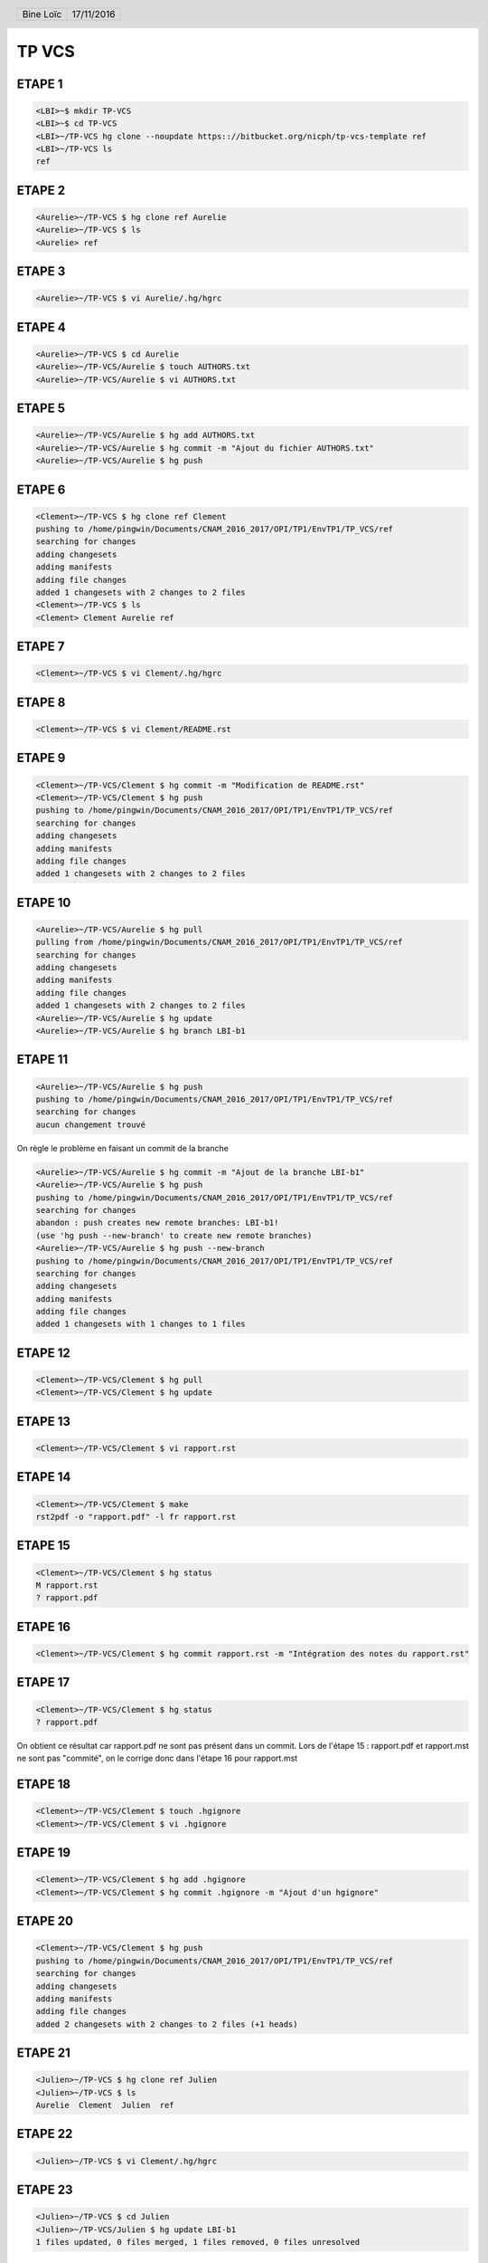 .. vim: set spelllang=fr ts=4 sw=4 expandtab:

.. role:: right
   :class: right

.. header::

    .. list-table::
      :class: headertable

      * - Bine Loïc
        - .. class:: right

          17/11/2016

.. footer::

    .. class:: footertable

    +------------------------+
    | .. class:: center      |
    |                        |
    | ###Page###/###Total### |
    +------------------------+


======
TP VCS
======


ETAPE 1
---------

.. code-block:: sh

    <LBI>~$ mkdir TP-VCS
    <LBI>~$ cd TP-VCS
    <LBI>~/TP-VCS hg clone --noupdate https:://bitbucket.org/nicph/tp-vcs-template ref
    <LBI>~/TP-VCS ls
    ref

ETAPE 2
---------

.. code-block:: sh

    <Aurelie>~/TP-VCS $ hg clone ref Aurelie
    <Aurelie>~/TP-VCS $ ls
    <Aurelie> ref

ETAPE 3
---------

.. code-block:: sh

    <Aurelie>~/TP-VCS $ vi Aurelie/.hg/hgrc

ETAPE 4
---------

.. code-block:: sh

    <Aurelie>~/TP-VCS $ cd Aurelie
    <Aurelie>~/TP-VCS/Aurelie $ touch AUTHORS.txt
    <Aurelie>~/TP-VCS/Aurelie $ vi AUTHORS.txt

ETAPE 5
---------

.. code-block:: sh

    <Aurelie>~/TP-VCS/Aurelie $ hg add AUTHORS.txt
    <Aurelie>~/TP-VCS/Aurelie $ hg commit -m "Ajout du fichier AUTHORS.txt"
    <Aurelie>~/TP-VCS/Aurelie $ hg push

ETAPE 6
---------

.. code-block:: sh

    <Clement>~/TP-VCS $ hg clone ref Clement
    pushing to /home/pingwin/Documents/CNAM_2016_2017/OPI/TP1/EnvTP1/TP_VCS/ref
    searching for changes
    adding changesets
    adding manifests
    adding file changes
    added 1 changesets with 2 changes to 2 files
    <Clement>~/TP-VCS $ ls
    <Clement> Clement Aurelie ref

ETAPE 7
---------

.. code-block:: sh

    <Clement>~/TP-VCS $ vi Clement/.hg/hgrc

ETAPE 8
---------

.. code-block:: sh

    <Clement>~/TP-VCS $ vi Clement/README.rst


ETAPE 9
---------

.. code-block:: sh

    <Clement>~/TP-VCS/Clement $ hg commit -m "Modification de README.rst"
    <Clement>~/TP-VCS/Clement $ hg push
    pushing to /home/pingwin/Documents/CNAM_2016_2017/OPI/TP1/EnvTP1/TP_VCS/ref
    searching for changes
    adding changesets
    adding manifests
    adding file changes
    added 1 changesets with 2 changes to 2 files

ETAPE 10
---------

.. code-block:: sh

    <Aurelie>~/TP-VCS/Aurelie $ hg pull
    pulling from /home/pingwin/Documents/CNAM_2016_2017/OPI/TP1/EnvTP1/TP_VCS/ref
    searching for changes
    adding changesets
    adding manifests
    adding file changes
    added 1 changesets with 2 changes to 2 files
    <Aurelie>~/TP-VCS/Aurelie $ hg update
    <Aurelie>~/TP-VCS/Aurelie $ hg branch LBI-b1

ETAPE 11
---------   

.. code-block:: sh

    <Aurelie>~/TP-VCS/Aurelie $ hg push
    pushing to /home/pingwin/Documents/CNAM_2016_2017/OPI/TP1/EnvTP1/TP_VCS/ref
    searching for changes
    aucun changement trouvé

On règle le problème en faisant un commit de la branche

.. code-block:: sh

    <Aurelie>~/TP-VCS/Aurelie $ hg commit -m "Ajout de la branche LBI-b1"
    <Aurelie>~/TP-VCS/Aurelie $ hg push
    pushing to /home/pingwin/Documents/CNAM_2016_2017/OPI/TP1/EnvTP1/TP_VCS/ref
    searching for changes
    abandon : push creates new remote branches: LBI-b1!
    (use 'hg push --new-branch' to create new remote branches)
    <Aurelie>~/TP-VCS/Aurelie $ hg push --new-branch
    pushing to /home/pingwin/Documents/CNAM_2016_2017/OPI/TP1/EnvTP1/TP_VCS/ref
    searching for changes
    adding changesets
    adding manifests
    adding file changes
    added 1 changesets with 1 changes to 1 files

ETAPE 12
---------

.. code-block:: sh

    <Clement>~/TP-VCS/Clement $ hg pull
    <Clement>~/TP-VCS/Clement $ hg update

ETAPE 13
---------

.. code-block:: sh

    <Clement>~/TP-VCS/Clement $ vi rapport.rst

ETAPE 14
---------

.. code-block:: sh

    <Clement>~/TP-VCS/Clement $ make
    rst2pdf -o "rapport.pdf" -l fr rapport.rst


ETAPE 15
---------

.. code-block:: sh

    <Clement>~/TP-VCS/Clement $ hg status
    M rapport.rst
    ? rapport.pdf

ETAPE 16
---------

.. code-block:: sh

    <Clement>~/TP-VCS/Clement $ hg commit rapport.rst -m "Intégration des notes du rapport.rst"

ETAPE 17
---------

.. code-block:: sh

    <Clement>~/TP-VCS/Clement $ hg status
    ? rapport.pdf

On obtient ce résultat car rapport.pdf ne sont pas présent dans un commit.
Lors de l'étape 15 : rapport.pdf et rapport.mst ne sont pas "commité", on le corrige donc dans l'étape 16 pour rapport.mst

ETAPE 18
---------

.. code-block:: sh

    <Clement>~/TP-VCS/Clement $ touch .hgignore
    <Clement>~/TP-VCS/Clement $ vi .hgignore

ETAPE 19
---------

.. code-block:: sh

    <Clement>~/TP-VCS/Clement $ hg add .hgignore
    <Clement>~/TP-VCS/Clement $ hg commit .hgignore -m "Ajout d'un hgignore"

ETAPE 20
---------

.. code-block:: sh

    <Clement>~/TP-VCS/Clement $ hg push
    pushing to /home/pingwin/Documents/CNAM_2016_2017/OPI/TP1/EnvTP1/TP_VCS/ref
    searching for changes
    adding changesets
    adding manifests
    adding file changes
    added 2 changesets with 2 changes to 2 files (+1 heads)

ETAPE 21
---------

.. code-block:: sh

    <Julien>~/TP-VCS $ hg clone ref Julien
    <Julien>~/TP-VCS $ ls
    Aurelie  Clement  Julien  ref

ETAPE 22
---------

.. code-block:: sh

    <Julien>~/TP-VCS $ vi Clement/.hg/hgrc

ETAPE 23
---------

.. code-block:: sh
    
    <Julien>~/TP-VCS $ cd Julien
    <Julien>~/TP-VCS/Julien $ hg update LBI-b1
    1 files updated, 0 files merged, 1 files removed, 0 files unresolved


ETAPE 24
---------

.. code-block:: sh

    <Julien>~/TP-VCS/Julien $ vi rapport.rst
    <Julien>~/TP-VCS/Julien $ hg commit -m "Modification rapport.rst"
    <Julien>~/TP-VCS/Julien $ hg push
    pushing to /home/pingwin/Documents/CNAM_2016_2017/OPI/TP1/EnvTP1/TP_VCS/ref
    searching for changes
    adding changesets
    adding manifests
    adding file changes
    added 1 changesets with 1 changes to 1 files

ETAPE 25
---------

.. code-block:: sh

    <Clement>~/TP-VCS/Clement $ hg pull
    <Clement>~/TP-VCS/Clement $ hg update --clean LBI-b1
    1 files updated, 0 files merged, 1 files removed, 0 files unresolved

ETAPE 26
---------

.. code-block:: sh

    <Clement>~/TP-VCS/Clement $ hg log -f
    changeset:   7:6103ffafa9e1
    branch:      LBI-b1
    tag:         tip
    parent:      4:d68304d8aa19
    user:        Julien <jdoe@example.com>
    date:        Thu Nov 17 11:54:39 2016 +0100
    summary:     Modification rapport.rst

    changeset:   4:d68304d8aa19
    branch:      LBI-b1
    user:        Aurelie <jdoe@example.com>
    date:        Thu Nov 17 11:15:07 2016 +0100
    summary:     Ajout de la branche LBI-b1

    changeset:   3:4614223cac66
    user:        Clement <jdoe@example.com>
    date:        Thu Nov 17 11:00:20 2016 +0100
    summary:     Modification de README.rst

    changeset:   2:b93ae8b9b954
    user:        Aurelie <jdoe@example.com>
    date:        Thu Nov 17 10:30:28 2016 +0100
    summary:     Ajout du fichier AUTHORS.txt

    changeset:   1:de233068e18a
    user:        nicph
    date:        Thu Nov 17 07:41:31 2016 +0100
    summary:     remove section numbering

    changeset:   0:d1ee9d72f15b
    user:        nicph
    date:        Sun Oct 30 10:42:51 2016 +0000
    summary:     add basic rst template & makefile

ETAPE 27
---------

.. code-block:: sh
    
    <Clement>~/TP-VCS/Clement $ hg diff -c -1
    <Clement>~/TP-VCS/Clement $ hg diff -r -default

ETAPE 28
---------

.. code-block:: sh
    
    <Clement>~/TP-VCS/Clement $ vi rapport.rst
    <Clement>~/TP-VCS/Clement $ hg commit -m "Modification rapport"

ETAPE 29
---------

.. code-block:: sh

    <Julien>~/TP-VCS/Julien $ hg log

ETAPE 30
---------

.. code-block:: sh
    
    <Julien>~/TP-VCS/Julien $ vi rapport.rst

ETAPE 31
---------

.. code-block:: sh

    <Julien>~/TP-VCS/Julien $ hg commit -m "Modification rapport"

ETAPE 32
---------

.. code-block:: sh

    <Clement>~/TP-VCS/Clement $ hg push

ETAPE 33
---------

.. code-block:: sh

    <Julien>~/TP-VCS/Julien $ hg push -f
    hg push -f
    pushing to /home/pingwin/Documents/CNAM_2016_2017/OPI/TP1/EnvTP1/TP_VCS/ref
    searching for changes
    adding changesets
    adding manifests
    adding file changes
    added 3 changesets with 3 changes to 1 files (+1 heads)
    <Julien>~/TP-VCS/Julien $ hg merge 
    hg commit -m "Chronologie Julien"
    <Julien>~/TP-VCS/Julien $ hg push
    pushing to /home/pingwin/Documents/CNAM_2016_2017/OPI/TP1/EnvTP1/TP_VCS/ref
    searching for changes
    remote has heads on branch 'LBI-b1' that are not known locally: 2978f73be137
    adding changesets
    adding manifests
    adding file changes
    added 1 changesets with 1 changes to 1 files
    merging rapport.rst
    3 fichiers à éditer
     output file rapport.rst appears unchanged
    was merge successful (yn)? n
    <Julien>~/TP-VCS/Julien $ hg push

Julien résout le conflit en sauvegardant son rapport

ETAPE 34
---------

.. code-block:: sh

    <Clement>~/TP-VCS/Clement $ hg pull
    pulling from /home/pingwin/Documents/CNAM_2016_2017/OPI/TP1/EnvTP1/TP_VCS/ref
    searching for changes
    adding changesets
    adding manifests
    adding file changes
    added 5 changesets with 5 changes to 1 files (+1 heads)
    (run 'hg heads' to see heads, 'hg merge' to merge)
    <Clement>~/TP-VCS/Clement $ hg update
    0 files updated, 0 files merged, 0 files removed, 0 files unresolved
    1 other heads for branch "LBI-b1"
    [pingwin@pingwinjaro Clement]$ hg update LBI-b1
    1 files updated, 0 files merged, 0 files removed, 0 files unresolved
    <Clement>~/TP-VCS/Clement $ hg merge
    merging rapport.rst
    3 fichiers à éditer
     output file rapport.rst appears unchanged
    was merge successful (yn)? y
    0 files updated, 1 files merged, 0 files removed, 0 files unresolved
    (branch merge, don't forget to commit)
    <Clement>~/TP-VCS/Clement $ hg commit -m "Synchro Depot"

    <Clement>~/TP-VCS/Clement $ vi LICENSE.txt
    <Clement>~/TP-VCS/Clement $ hg add LICENSE.txt 
    <Clement>~/TP-VCS/Clement $ hg commit -m "Ajout Licence"

ETAPE 35
---------

.. code-block:: sh
    
    <Clement>~/TP-VCS/Clement $ touch ROADMAP.txt
    <Clement>~/TP-VCS/Clement $ hg add ROADMAP.txt
    <Clement>~/TP-VCS/Clement $ hg commit -m "Ajout ROADMAP"

ETAPE 36
---------

.. code-block:: sh
    
    <Clement>~/TP-VCS/Clement $ hg push
    pushing to /home/pingwin/Documents/CNAM_2016_2017/OPI/TP1/EnvTP1/TP_VCS/ref
    searching for changes
    adding changesets
    adding manifests
    adding file changes
    added 3 changesets with 3 changes to 3 files (-1 heads)

ETAPE 37
---------

.. code-block:: sh
    
    <Julien>~/TP-VCS/Julien $  hg commit -m "Ajout notes"

ETAPE 38
---------

.. code-block:: sh

    <Julien>~/TP-VCS/Julien $ hg incoming
    comparaison avec /home/pingwin/Documents/CNAM_2016_2017/OPI/TP1/EnvTP1/TP_VCS/ref
    searching for changes
    changeset:   12:2978f73be137
    branch:      LBI-b1
    parent:      8:5ff28a8aed0b
    user:        Clement <jdoe@example.com>
    date:        Tue Nov 29 20:06:47 2016 +0100
    summary:     Synchro clément

    changeset:   15:55a752433466
    branch:      LBI-b1
    parent:      14:30eecae0f9ae
    parent:      12:2978f73be137
    user:        Clement <jdoe@example.com>
    date:        Tue Nov 29 20:22:13 2016 +0100
    summary:     Synchro Depot

    changeset:   16:07ab5abdf0ff
    branch:      LBI-b1
    user:        Clement <jdoe@example.com>
    date:        Tue Nov 29 20:24:15 2016 +0100
    summary:     Ajout Licence

    changeset:   17:015a72ef82cf
    branch:      LBI-b1
    tag:         tip
    user:        Clement <jdoe@example.com>
    date:        Tue Nov 29 20:27:03 2016 +0100
    summary:     Ajout ROADMAP

ETAPE 39
---------

.. code-block:: sh

    <Julien>~/TP-VCS/Julien $ hg pull
    <Julien>~/TP-VCS/Julien $ hg rebase

hg rebase diffère par son effet sur l'historique. Là où hg merge fusionne en conservant les anciens changement, rebase lui fusionne mais remplace les anciens changements. Il les remplace.

Dans .hg/hgrc
.. code-block:: sh

    [extensions]
    rebase=

.. code-block:: sh

    <Julien>~/TP-VCS/Julien $ hg commit -m "Modif Rapport"
    <Julien>~/TP-VCS/Julien $ hg rebase
    rebasing 14:b5346f424544 "Ajout notes"
    merging rapport.rst
    rebasing 19:cadb599a7567 "Modif Rapport" (tip)
    merging rapport.rst
    saved backup bundle to /home/pingwin/Documents/CNAM_2016_2017/OPI/TP1/EnvTP1/TP_VCS/Julien/.hg/strip-backup/b5346f424544-c224bfea-backup.hg

ETAPE 40
---------

.. code-block:: sh

    <Julien>~/TP-VCS/Julien $ hg push
    pushing to /home/pingwin/Documents/CNAM_2016_2017/OPI/TP1/EnvTP1/TP_VCS/ref
    searching for changes
    adding changesets
    adding manifests
    adding file changes
    added 2 changesets with 2 changes to 1 files

ETAPE 41
---------

.. code-block:: sh

    <Clement>~/TP-VCS/Clement $ hg pull
    pulling from /home/pingwin/Documents/CNAM_2016_2017/OPI/TP1/EnvTP1/TP_VCS/ref
    searching for changes
    adding changesets
    adding manifests
    adding file changes
    added 2 changesets with 2 changes to 1 files
    (run 'hg update' to get a working copy)
    <Clement>~/TP-VCS/Clement $ hg update
    1 files updated, 0 files merged, 0 files removed, 0 files unresolved
    <Clement>~/TP-VCS/Clement $ hg update LBI-b1
    0 files updated, 0 files merged, 0 files removed, 0 files unresolved

    <Clement>~/TP-VCS/Clement $ mkdir src
    <Clement>~/TP-VCS/Clement $ mv rapport.rst src/
    <Clement>~/TP-VCS/Clement $ mv Makefile src/
    <Clement>~/TP-VCS/Clement $ hg status
    ! Makefile
    ! rapport.rst
    ? src/Makefile
    ? src/rapport.rst
    <Clement>~/TP-VCS/Clement $ hg add src/Makefile 
    <Clement>~/TP-VCS/Clement $ hg add src/rapport.rst 
    <Clement>~/TP-VCS/Clement $ hg status
    A src/Makefile
    A src/rapport.rst
    ! Makefile
    ! rapport.rst
    <Clement>~/TP-VCS/Clement $ hg commit -m "Move to sr"
    <Clement>~/TP-VCS/Clement $ hg remove --after
    suppression de Makefile
    suppression de rapport.rst
    not removing .hgignore: file still exists
    not removing AUTHORS.txt: file still exists
    not removing LICENSE.txt: file still exists
    not removing README.rst: file still exists
    not removing ROADMAP.txt: file still exists
    not removing src/Makefile: file still exists
    not removing src/rapport.rst: file still exists



ETAPE 42
---------

.. code-block:: sh
    
    <Clement>~/TP-VCS/Clement $ hg push
    pushing to /home/pingwin/Documents/CNAM_2016_2017/OPI/TP1/EnvTP1/TP_VCS/ref
    searching for changes
    adding changesets
    adding manifests
    adding file changes
    added 1 changesets with 2 changes to 2 files



ETAPE 43
---------

.. code-block:: sh

    <Julien>~/TP-VCS/Julien $ hg pull
    pulling from /home/pingwin/Documents/CNAM_2016_2017/OPI/TP1/EnvTP1/TP_VCS/ref
    searching for changes
    adding changesets
    adding manifests
    adding file changes
    added 1 changesets with 2 changes to 2 files
    (run 'hg update' to get a working copy)
    <Julien>~/TP-VCS/Julien $ hg update
    2 files updated, 0 files merged, 0 files removed, 0 files unresolved
    <Julien>~/TP-VCS/Julien $ hg update LBI-b1
    0 files updated, 0 files merged, 0 files removed, 0 files unresolved
    <Julien>~/TP-VCS/Julien $ hg update
    local [working copy] changed rapport.rst which other [destination] deleted
    use (c)hanged version, (d)elete, or leave (u)nresolved? d
    0 files updated, 0 files merged, 2 files removed, 0 files unresolved


ETAPE 44
---------

.. code-block:: sh

    <Julien>~/TP-VCS/Julien $ hg log src/rapport.rst

ETAPE 45
---------

.. code-block:: sh

    <Aurelie>~/TP-VCS/Aurelie $ hg pull
    pulling from /home/pingwin/Documents/CNAM_2016_2017/OPI/TP1/EnvTP1/TP_VCS/ref
    searching for changes
    adding changesets
    adding manifests
    adding file changes
    added 17 changesets with 17 changes to 6 files (+1 heads)
    (run 'hg heads' to see heads)
    <Aurelie>~/TP-VCS/Aurelie $ hg update
    5 files updated, 0 files merged, 2 files removed, 0 files unresolved
    <Aurelie>~/TP-VCS/Aurelie $ hg update LBI-b1
    0 files updated, 0 files merged, 0 files removed, 0 files unresolved
    <Aurelie>~/TP-VCS/Aurelie $ hg tag LBI-v1.0

ETAPE 46
---------

.. code-block:: sh

    <Aurelie>~/TP-VCS/Aurelie $ hg branch LBI-b2
    marked working directory as branch LBI-b2
    <Aurelie>~/TP-VCS/Aurelie $ hg commit -m "New branch"
    <Aurelie>~/TP-VCS/Aurelie $ hg push --new-branch
    pushing to /home/pingwin/Documents/CNAM_2016_2017/OPI/TP1/EnvTP1/TP_VCS/ref
    searching for changes
    adding changesets
    adding manifests
    adding file changes
    added 2 changesets with 1 changes to 1 files

ETAPE 47
---------

.. code-block:: sh

     <Clement>~/TP-VCS/Clement $ hg pull
    pulling from /home/pingwin/Documents/CNAM_2016_2017/OPI/TP1/EnvTP1/TP_VCS/ref
    searching for changes
    adding changesets
    adding manifests
    adding file changes
    added 2 changesets with 1 changes to 1 files
    (run 'hg update' to get a working copy)
    <Clement>~/TP-VCS/Clement $ hg update
    1 files updated, 0 files merged, 0 files removed, 0 files unresolved
    <Clement>~/TP-VCS/Clement $ hg update LBI-b2
    0 files updated, 0 files merged, 0 files removed, 0 files unresolved

ETAPE 48
---------

.. code-block:: sh

     <Clement>~/TP-VCS/Clement $ hg commit -m "MàJ Notes"
     <Clement>~/TP-VCS/Clement $ hg push


ETAPE 49
---------

.. code-block:: sh

    <Julien>~/TP-VCS/Julien $ hg pull
    <Julien>~/TP-VCS/Julien $ hg update
    <Julien>~/TP-VCS/Julien $ hg update LBI-b2

ETAPE 50
---------

.. code-block:: sh

     <Julien>~/TP-VCS/Julien $ hg commit -m "MàJ Notes"
     <Julien>~/TP-VCS/Julien $ hg push

ETAPE 51
---------

.. code-block:: sh

    <Clement>~/TP-VCS/Clement $ hg pull
    <Clement>~/TP-VCS/Clement $ hg update
    <Clement>~/TP-VCS/Clement $ hg update LBI-b1 

ETAPE 52
---------

.. code-block:: sh

    <Clement>~/TP-VCS/Clement $ hg commit -m "Correction Notes"
    <Clement>~/TP-VCS/Clement $ hg push
    pushing to /home/pingwin/Documents/CNAM_2016_2017/OPI/TP1/EnvTP1/TP_VCS/ref
    searching for changes
    adding changesets
    adding manifests
    adding file changes
    added 1 changesets with 1 changes to 1 files (+1 heads)

ETAPE 53
---------

.. code-block:: sh

    <Clement>~/TP-VCS/Clement $ hg diff -r LBI-v1.0

ETAPE 54
---------

.. code-block:: sh

    <Aurélie>~/TP-VCS/Aurélie $ hg pull
    <Aurélie>~/TP-VCS/Aurélie $ hg update
    <Aurélie>~/TP-VCS/Aurélie $ hg update LBI-b1
    <Aurélie>~/TP-VCS/Aurélie $ hg tag LBI-v1.1

ETAPE 55
---------

.. code-block:: sh

    <Aurélie>~/TP-VCS/Aurélie $ hg merge LBI-b2
    merging src/rapport.rst
    3 fichiers à éditer
     output file src/rapport.rst appears unchanged
    was merge successful (yn)? y
    0 files updated, 1 files merged, 0 files removed, 0 files unresolved
    (branch merge, don't forget to commit)
    <Aurélie>~/TP-VCS/Aurélie hg commit -m "Merge on LBI-b2"
    <Aurélie>~/TP-VCS/Aurélie hg push
    pushing to /home/pingwin/Documents/CNAM_2016_2017/OPI/TP1/EnvTP1/TP_VCS/ref
    searching for changes
    adding changesets
    adding manifests
    adding file changes
    added 2 changesets with 2 changes to 2 files (-1 heads)

ETAPE 56
---------

.. code-block:: sh

    <Aurélie>~/TP-VCS/Aurélie $ hg log -f #(Historique Complet)
    <Aurélie>~/TP-VCS/Aurélie $ hg log --graph #(Graphe)
    <Aurélie>~/TP-VCS/Aurélie $ hg log --stat #(Résumé)
    <Aurélie>~/TP-VCS/Aurélie $ hg log -v #(Fichiers)

ETAPE 57
---------

.. code-block:: sh

    <Loic>~/TP-VCS/ $ mkdir Loic
    <Loic>~/TP-VCS/ $ hg clone ref Loic
    <Loic>~/TP-VCS/ $ hg update LBI-b2

ETAPE 58
---------

.. code-block:: sh
    
    <Loic>~/TP-VCS/ cd Loic
    <Loic>~/TP-VCS/Loic $ vi .hg/hgrc

ETAPE 59
---------

.. code-block:: sh

    <Loic>~/TP-VCS/Loic $ vi .hg/hgrc

ETAPE 60
---------

.. code-block:: sh

    <Loic>~/TP-VCS/Loic $ vi src/rapport.rst

ETAPE 61
---------

.. code-block:: sh

    <Loic>~/TP-VCS/Loic $ hg export  > ../Aurelie/loic.patch

ETAPE 62
--------

.. code-block:: sh

    <Aurelie>~/TP-VCS/Aurelie $ hg update LBI-b2
    <Aurelie>~/TP-VCS/Aurelie $ hg import loic.patch
    <Aurelie>~/TP-VCS/Aurelie $ hg commit -m "Modifs"
    <Aurelie>~/TP-VCS/Aurelie $ hg push

ETAPE 63
--------

.. code-block:: sh

    <Loic>~/TP-VCS/Loic $ vi .hg/hgrc
    <Loic>~/TP-VCS/Loic $ hg pull
    <Loic>~/TP-VCS/Loic hg update 